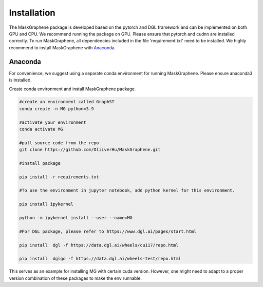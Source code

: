 .. MaskGraphene documentation master file, created by
   sphinx-quickstart on Thu Sep 16 19:43:51 2021.
   You can adapt this file completely to your liking, but it should at least
   contain the root `toctree` directive.

Installation
============

The MaskGraphene package is developed based on the pytorch and DGL framework and can be implemented on both GPU and CPU. 
We recommend running the package on GPU. Please ensure that pytorch and cudnn are installed correctly. 
To run MaskGraphene, all dependencies included in the file 'requirement.txt' need to be installed. We highly recommend to install MaskGraphene with `Anaconda <https://docs.anaconda.com/free/anaconda/install/index.html>`_.


Anaconda
------------
For convenience, we suggest using a separate conda environment for running MaskGraphene. Please ensure anaconda3 is installed.

Create conda environment and install MaskGraphene package.

.. code-block:: python

   #create an environment called GraphST
   conda create -n MG python=3.9
   
   #activate your environment
   conda activate MG

   #pull source code from the repo
   git clone https://github.com/OliiverHu/MaskGraphene.git
   
   #install package
   
   pip install -r requirements.txt
   
   #To use the environment in jupyter notebook, add python kernel for this environment.

   pip install ipykernel

   python -m ipykernel install --user --name=MG
   
   #For DGL package, please refer to https://www.dgl.ai/pages/start.html

   pip install  dgl -f https://data.dgl.ai/wheels/cu117/repo.html

   pip install  dglgo -f https://data.dgl.ai/wheels-test/repo.html

This serves as an example for installing MG with certain cuda version. However, one might need to adapt to a proper version combination of these packages to make the env runnable.